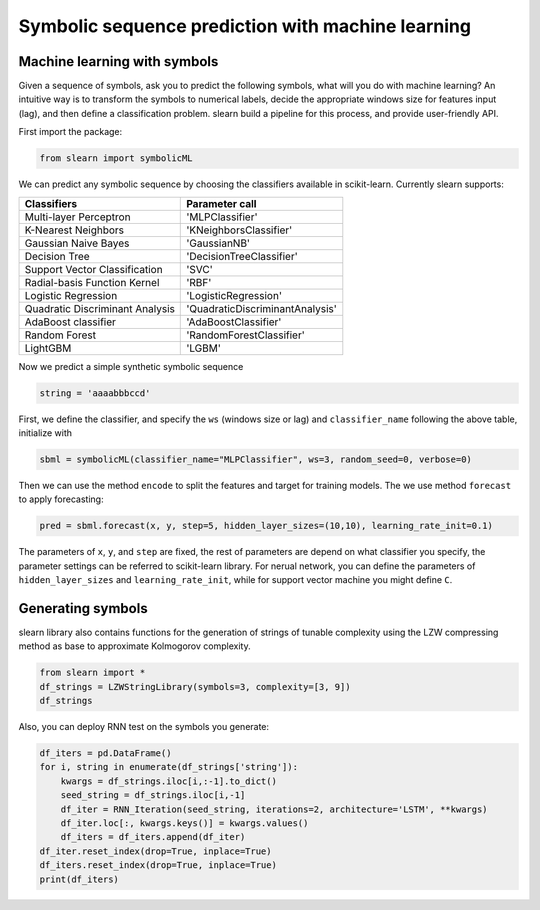 Symbolic sequence prediction with machine learning
=====================================================


Machine learning with symbols
------------------------------

Given a sequence of symbols, ask you to predict the following symbols, what will you do with machine learning? An intuitive way is to transform the symbols to numerical labels, 
decide the appropriate windows size for features input (lag), and then define a classification problem. slearn build a pipeline for this process, and provide user-friendly API.

First import the package:

.. code:: python

    from slearn import symbolicML

We can predict any symbolic sequence by choosing the classifiers available in scikit-learn. Currently slearn supports:

+----------------------------------+----------------------------------+
|             Classifiers          |         Parameter call           |
+==================================+==================================+
|Multi-layer Perceptron            |'MLPClassifier'                   |
+----------------------------------+----------------------------------+
|K-Nearest Neighbors               |'KNeighborsClassifier'            |       
+----------------------------------+----------------------------------+
|Gaussian Naive Bayes              |'GaussianNB'                      |
+----------------------------------+----------------------------------+
|Decision Tree                 	   |'DecisionTreeClassifier'          |
+----------------------------------+----------------------------------+
|Support Vector Classification	   |'SVC'                             |
+----------------------------------+----------------------------------+
|Radial-basis Function Kernel	   |'RBF'                             |
+----------------------------------+----------------------------------+
|Logistic Regression	           |'LogisticRegression'              |
+----------------------------------+----------------------------------+
|Quadratic Discriminant Analysis   |'QuadraticDiscriminantAnalysis'   |
+----------------------------------+----------------------------------+
|AdaBoost classifier	           |'AdaBoostClassifier'              |
+----------------------------------+----------------------------------+
|Random Forest        	           |'RandomForestClassifier'          |
+----------------------------------+----------------------------------+
|LightGBM                          |'LGBM'                            |
+----------------------------------+----------------------------------+


Now we predict a simple synthetic symbolic sequence

.. code:: python

    string = 'aaaabbbccd'


First, we define the classifier, and specify the ``ws`` (windows size or lag) and ``classifier_name`` following the above table, initialize with

.. code:: python

    sbml = symbolicML(classifier_name="MLPClassifier", ws=3, random_seed=0, verbose=0)


Then we can use the method ``encode`` to split the features and target for training models. The we use method ``forecast`` to apply forecasting:

.. code:: python

    pred = sbml.forecast(x, y, step=5, hidden_layer_sizes=(10,10), learning_rate_init=0.1)


The parameters of ``x``, ``y``, and ``step`` are fixed, the rest of parameters are depend on what classifier you specify, the parameter settings can be referred to scikit-learn library.
For nerual network, you can define the parameters of ``hidden_layer_sizes`` and ``learning_rate_init``, while for support vector machine you might define ``C``.



Generating symbols
------------------------------

slearn library also contains functions for the generation of strings of tunable complexity using the LZW compressing method as base to approximate Kolmogorov complexity.


.. code:: python

    from slearn import *
    df_strings = LZWStringLibrary(symbols=3, complexity=[3, 9])
    df_strings

.. image:: img/screenshot1.png
    :width: 600

Also, you can deploy RNN test on the symbols you generate:

.. code:: python

    df_iters = pd.DataFrame()
    for i, string in enumerate(df_strings['string']):
        kwargs = df_strings.iloc[i,:-1].to_dict()
        seed_string = df_strings.iloc[i,-1]
        df_iter = RNN_Iteration(seed_string, iterations=2, architecture='LSTM', **kwargs)
        df_iter.loc[:, kwargs.keys()] = kwargs.values()
        df_iters = df_iters.append(df_iter)
    df_iter.reset_index(drop=True, inplace=True)
    df_iters.reset_index(drop=True, inplace=True)
    print(df_iters)

.. image:: img/screenshot2.png
    :width: 600
